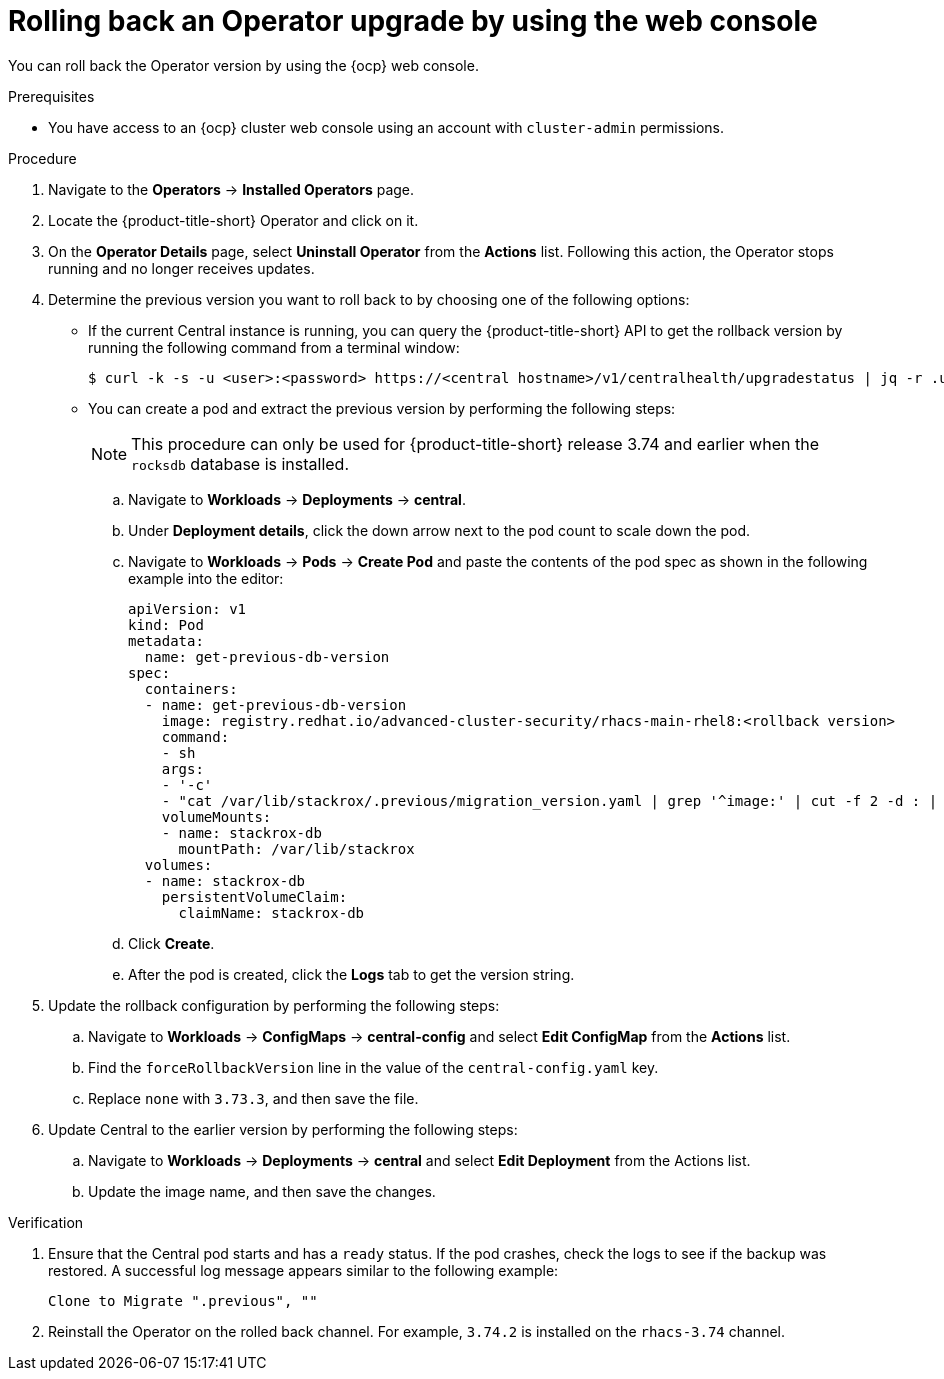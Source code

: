 // Module included in the following assemblies:
//
// * upgrade/upgrade-operator.adoc
:_mod-docs-content-type: PROCEDURE
[id="rollback-operator-upgrades-console_{context}"]
= Rolling back an Operator upgrade by using the web console

You can roll back the Operator version by using the {ocp} web console.

.Prerequisites

- You have access to an {ocp} cluster web console using an account with `cluster-admin` permissions.

.Procedure

. Navigate to the *Operators* -> *Installed Operators* page.
. Locate the {product-title-short} Operator and click on it.
. On the *Operator Details* page, select *Uninstall Operator* from the *Actions* list. Following this action, the Operator stops running and no longer receives updates.
. Determine the previous version you want to roll back to by choosing one of the following options:
* If the current Central instance is running, you can query the {product-title-short} API to get the rollback version by running the following command from a terminal window:
+
[source,terminal]
----
$ curl -k -s -u <user>:<password> https://<central hostname>/v1/centralhealth/upgradestatus | jq -r .upgradeStatus.forceRollbackTo
----
* You can create a pod and extract the previous version by performing the following steps:
+
[NOTE]
====
This procedure can only be used for {product-title-short} release 3.74 and earlier when the `rocksdb` database is installed.
====
.. Navigate to *Workloads* -> *Deployments* -> *central*.
.. Under *Deployment details*, click the down arrow next to the pod count to scale down the pod.
.. Navigate to *Workloads* -> *Pods* -> *Create Pod* and paste the contents of the pod spec as shown in the following example into the editor:
+

[source,yaml,subs="attributes+"]
----
apiVersion: v1
kind: Pod
metadata:
  name: get-previous-db-version
spec:
  containers:
  - name: get-previous-db-version
    image: registry.redhat.io/advanced-cluster-security/rhacs-main-rhel8:<rollback version>
    command:
    - sh
    args:
    - '-c'
    - "cat /var/lib/stackrox/.previous/migration_version.yaml | grep '^image:' | cut -f 2 -d : | tr -d ' '"
    volumeMounts:
    - name: stackrox-db
      mountPath: /var/lib/stackrox
  volumes:
  - name: stackrox-db
    persistentVolumeClaim:
      claimName: stackrox-db
----
.. Click *Create*.
.. After the pod is created, click the *Logs* tab to get the version string.
. Update the rollback configuration by performing the following steps:
.. Navigate to *Workloads* -> *ConfigMaps* -> *central-config* and select *Edit ConfigMap* from the *Actions* list.
.. Find the `forceRollbackVersion` line in the value of the `central-config.yaml` key.
.. Replace `none` with `3.73.3`, and then save the file.
. Update Central to the earlier version by performing the following steps:
.. Navigate to *Workloads* -> *Deployments* -> *central* and select *Edit Deployment* from the Actions list.
.. Update the image name, and then save the changes.

.Verification

. Ensure that the Central pod starts and has a `ready` status. If the pod crashes, check the logs to see if the backup was restored. A successful log message appears similar to the following example:
+
----
Clone to Migrate ".previous", ""
----
. Reinstall the Operator on the rolled back channel. For example, `3.74.2` is installed on the `rhacs-3.74` channel.
